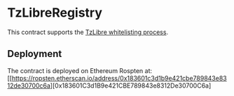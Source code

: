 * TzLibreRegistry

This contract supports the [[https://tzlibre.github.io/whitelist.html][TzLibre whitelisting process]].

** Deployment

The contract is deployed on Ethereum Rospten at: [[https://ropsten.etherscan.io/address/0x183601c3d1b9e421cbe789843e8312de30700c6a][0x183601C3d1B9e421CBE789843e8312De30700C6a]
